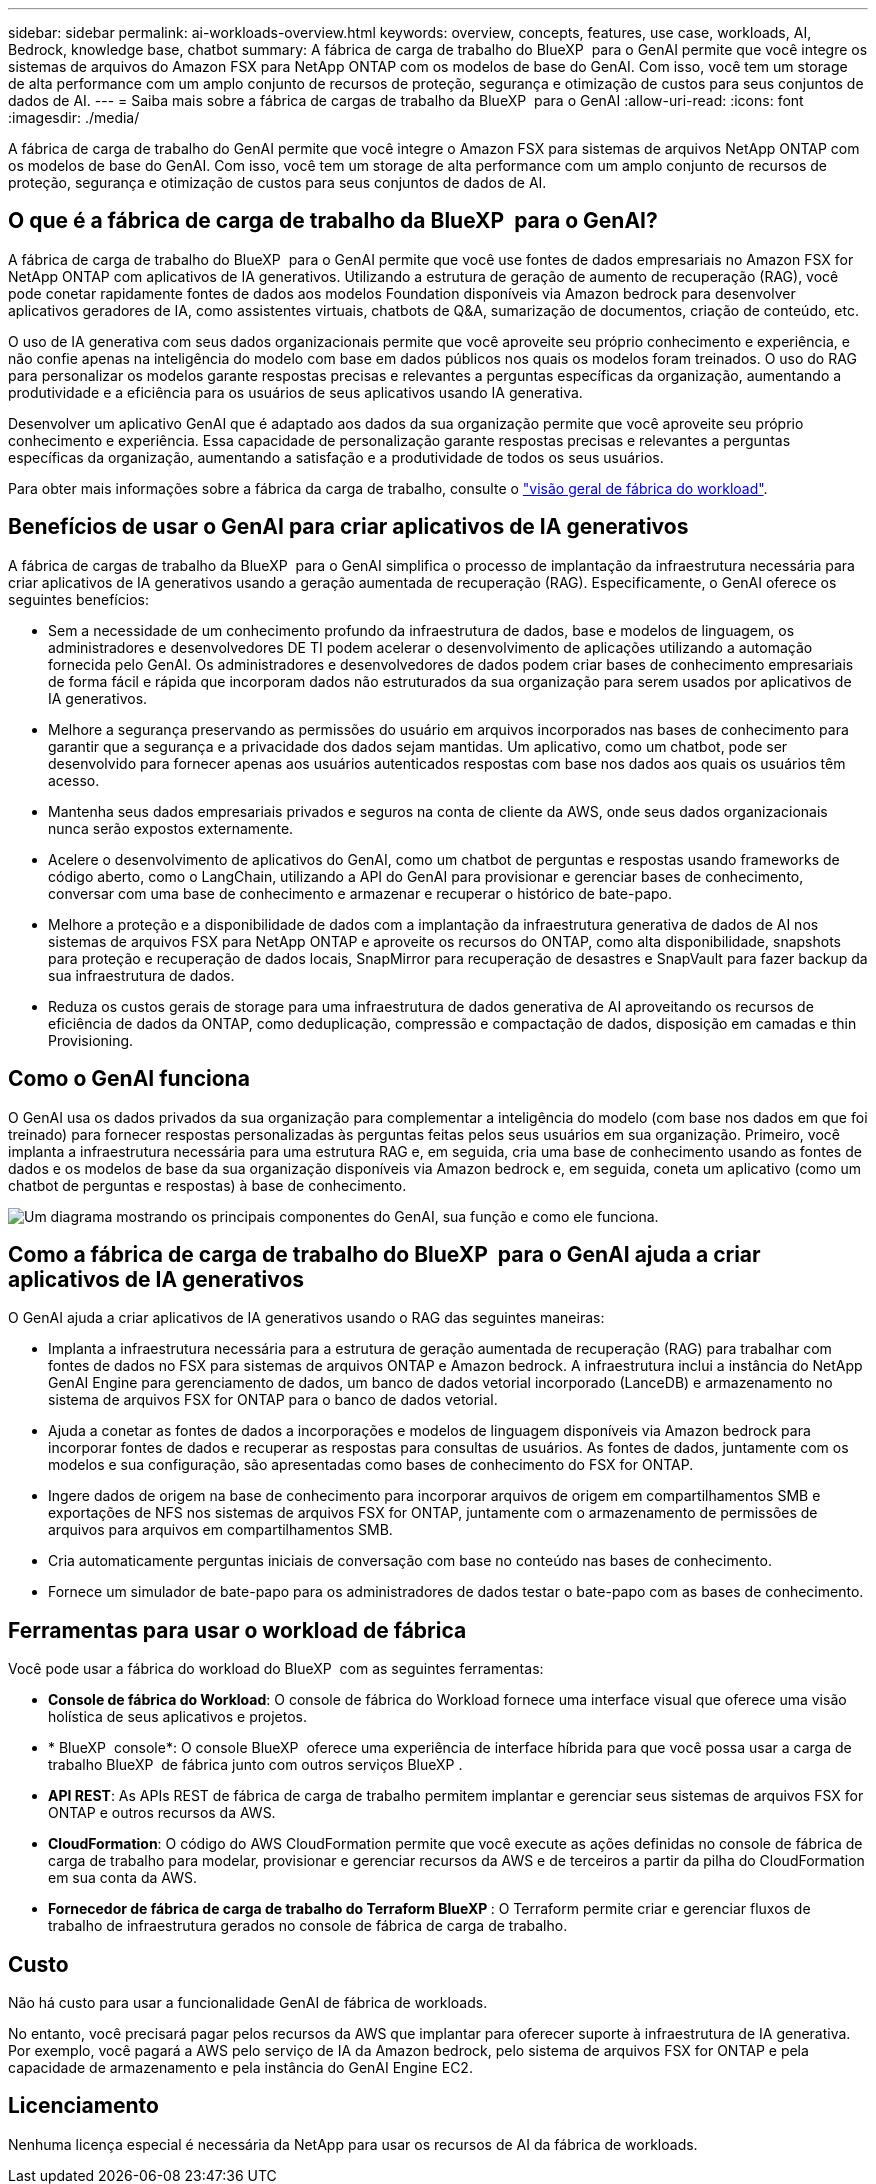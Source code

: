 ---
sidebar: sidebar 
permalink: ai-workloads-overview.html 
keywords: overview, concepts, features, use case, workloads, AI, Bedrock, knowledge base, chatbot 
summary: A fábrica de carga de trabalho do BlueXP  para o GenAI permite que você integre os sistemas de arquivos do Amazon FSX para NetApp ONTAP com os modelos de base do GenAI. Com isso, você tem um storage de alta performance com um amplo conjunto de recursos de proteção, segurança e otimização de custos para seus conjuntos de dados de AI. 
---
= Saiba mais sobre a fábrica de cargas de trabalho da BlueXP  para o GenAI
:allow-uri-read: 
:icons: font
:imagesdir: ./media/


[role="lead"]
A fábrica de carga de trabalho do GenAI permite que você integre o Amazon FSX para sistemas de arquivos NetApp ONTAP com os modelos de base do GenAI. Com isso, você tem um storage de alta performance com um amplo conjunto de recursos de proteção, segurança e otimização de custos para seus conjuntos de dados de AI.



== O que é a fábrica de carga de trabalho da BlueXP  para o GenAI?

A fábrica de carga de trabalho do BlueXP  para o GenAI permite que você use fontes de dados empresariais no Amazon FSX for NetApp ONTAP com aplicativos de IA generativos. Utilizando a estrutura de geração de aumento de recuperação (RAG), você pode conetar rapidamente fontes de dados aos modelos Foundation disponíveis via Amazon bedrock para desenvolver aplicativos geradores de IA, como assistentes virtuais, chatbots de Q&A, sumarização de documentos, criação de conteúdo, etc.

O uso de IA generativa com seus dados organizacionais permite que você aproveite seu próprio conhecimento e experiência, e não confie apenas na inteligência do modelo com base em dados públicos nos quais os modelos foram treinados. O uso do RAG para personalizar os modelos garante respostas precisas e relevantes a perguntas específicas da organização, aumentando a produtividade e a eficiência para os usuários de seus aplicativos usando IA generativa.

Desenvolver um aplicativo GenAI que é adaptado aos dados da sua organização permite que você aproveite seu próprio conhecimento e experiência. Essa capacidade de personalização garante respostas precisas e relevantes a perguntas específicas da organização, aumentando a satisfação e a produtividade de todos os seus usuários.

Para obter mais informações sobre a fábrica da carga de trabalho, consulte o https://docs.netapp.com/us-en/workload-setup-admin/workload-factory-overview.html["visão geral de fábrica do workload"^].



== Benefícios de usar o GenAI para criar aplicativos de IA generativos

A fábrica de cargas de trabalho da BlueXP  para o GenAI simplifica o processo de implantação da infraestrutura necessária para criar aplicativos de IA generativos usando a geração aumentada de recuperação (RAG). Especificamente, o GenAI oferece os seguintes benefícios:

* Sem a necessidade de um conhecimento profundo da infraestrutura de dados, base e modelos de linguagem, os administradores e desenvolvedores DE TI podem acelerar o desenvolvimento de aplicações utilizando a automação fornecida pelo GenAI. Os administradores e desenvolvedores de dados podem criar bases de conhecimento empresariais de forma fácil e rápida que incorporam dados não estruturados da sua organização para serem usados por aplicativos de IA generativos.
* Melhore a segurança preservando as permissões do usuário em arquivos incorporados nas bases de conhecimento para garantir que a segurança e a privacidade dos dados sejam mantidas. Um aplicativo, como um chatbot, pode ser desenvolvido para fornecer apenas aos usuários autenticados respostas com base nos dados aos quais os usuários têm acesso.
* Mantenha seus dados empresariais privados e seguros na conta de cliente da AWS, onde seus dados organizacionais nunca serão expostos externamente.
* Acelere o desenvolvimento de aplicativos do GenAI, como um chatbot de perguntas e respostas usando frameworks de código aberto, como o LangChain, utilizando a API do GenAI para provisionar e gerenciar bases de conhecimento, conversar com uma base de conhecimento e armazenar e recuperar o histórico de bate-papo.
* Melhore a proteção e a disponibilidade de dados com a implantação da infraestrutura generativa de dados de AI nos sistemas de arquivos FSX para NetApp ONTAP e aproveite os recursos do ONTAP, como alta disponibilidade, snapshots para proteção e recuperação de dados locais, SnapMirror para recuperação de desastres e SnapVault para fazer backup da sua infraestrutura de dados.
* Reduza os custos gerais de storage para uma infraestrutura de dados generativa de AI aproveitando os recursos de eficiência de dados da ONTAP, como deduplicação, compressão e compactação de dados, disposição em camadas e thin Provisioning.




== Como o GenAI funciona

O GenAI usa os dados privados da sua organização para complementar a inteligência do modelo (com base nos dados em que foi treinado) para fornecer respostas personalizadas às perguntas feitas pelos seus usuários em sua organização. Primeiro, você implanta a infraestrutura necessária para uma estrutura RAG e, em seguida, cria uma base de conhecimento usando as fontes de dados e os modelos de base da sua organização disponíveis via Amazon bedrock e, em seguida, coneta um aplicativo (como um chatbot de perguntas e respostas) à base de conhecimento.

image:diagram-chatbot-processing.png["Um diagrama mostrando os principais componentes do GenAI, sua função e como ele funciona."]



== Como a fábrica de carga de trabalho do BlueXP  para o GenAI ajuda a criar aplicativos de IA generativos

O GenAI ajuda a criar aplicativos de IA generativos usando o RAG das seguintes maneiras:

* Implanta a infraestrutura necessária para a estrutura de geração aumentada de recuperação (RAG) para trabalhar com fontes de dados no FSX para sistemas de arquivos ONTAP e Amazon bedrock. A infraestrutura inclui a instância do NetApp GenAI Engine para gerenciamento de dados, um banco de dados vetorial incorporado (LanceDB) e armazenamento no sistema de arquivos FSX for ONTAP para o banco de dados vetorial.
* Ajuda a conetar as fontes de dados a incorporações e modelos de linguagem disponíveis via Amazon bedrock para incorporar fontes de dados e recuperar as respostas para consultas de usuários. As fontes de dados, juntamente com os modelos e sua configuração, são apresentadas como bases de conhecimento do FSX for ONTAP.
* Ingere dados de origem na base de conhecimento para incorporar arquivos de origem em compartilhamentos SMB e exportações de NFS nos sistemas de arquivos FSX for ONTAP, juntamente com o armazenamento de permissões de arquivos para arquivos em compartilhamentos SMB.
* Cria automaticamente perguntas iniciais de conversação com base no conteúdo nas bases de conhecimento.
* Fornece um simulador de bate-papo para os administradores de dados testar o bate-papo com as bases de conhecimento.




== Ferramentas para usar o workload de fábrica

Você pode usar a fábrica do workload do BlueXP  com as seguintes ferramentas:

* *Console de fábrica do Workload*: O console de fábrica do Workload fornece uma interface visual que oferece uma visão holística de seus aplicativos e projetos.
* * BlueXP  console*: O console BlueXP  oferece uma experiência de interface híbrida para que você possa usar a carga de trabalho BlueXP  de fábrica junto com outros serviços BlueXP .
* *API REST*: As APIs REST de fábrica de carga de trabalho permitem implantar e gerenciar seus sistemas de arquivos FSX for ONTAP e outros recursos da AWS.
* *CloudFormation*: O código do AWS CloudFormation permite que você execute as ações definidas no console de fábrica de carga de trabalho para modelar, provisionar e gerenciar recursos da AWS e de terceiros a partir da pilha do CloudFormation em sua conta da AWS.
* *Fornecedor de fábrica de carga de trabalho do Terraform BlueXP *: O Terraform permite criar e gerenciar fluxos de trabalho de infraestrutura gerados no console de fábrica de carga de trabalho.




== Custo

Não há custo para usar a funcionalidade GenAI de fábrica de workloads.

No entanto, você precisará pagar pelos recursos da AWS que implantar para oferecer suporte à infraestrutura de IA generativa. Por exemplo, você pagará a AWS pelo serviço de IA da Amazon bedrock, pelo sistema de arquivos FSX for ONTAP e pela capacidade de armazenamento e pela instância do GenAI Engine EC2.



== Licenciamento

Nenhuma licença especial é necessária da NetApp para usar os recursos de AI da fábrica de workloads.
